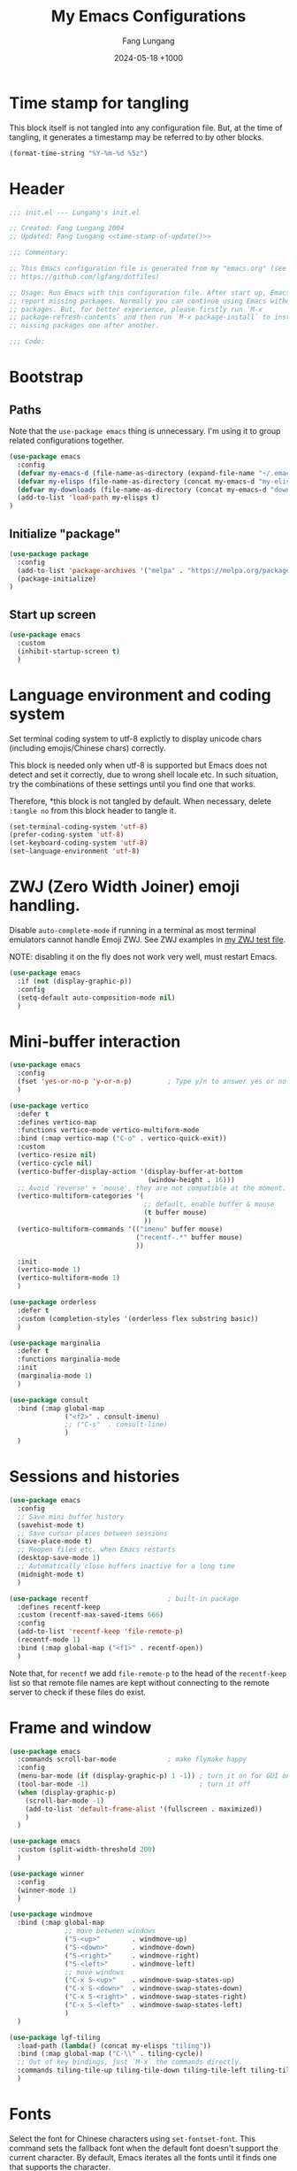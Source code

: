 # -*-mode:org; coding:utf-8; time-stamp-pattern:"8/#\\+DATE:[ \t]+%Y-%02m-%02d %5z$" -*-
# Created: Lungang Fang 2024-05-17

#+TITLE: My Emacs Configurations
#+AUTHOR: Fang Lungang
#+DATE: 2024-05-18 +1000
#+DESCRIPTION: My Emacs configurations
#+KEYWORDS: Emacs
#+PROPERTY: header-args:emacs-lisp :tangle ~/.emacs.d/init.el :mkdirp yes

* Time stamp for tangling

This block itself is not tangled into any configuration file. But, at the time
of tangling, it generates a timestamp may be referred to by other blocks.

#+name: time-stamp-of-update
#+begin_src emacs-lisp :tangle no
(format-time-string "%Y-%m-%d %5z")
#+end_src

* Header

#+begin_src emacs-lisp :noweb yes
  ;;; init.el --- Lungang's init.el

  ;; Created: Fang Lungang 2004
  ;; Updated: Fang Lungang <<time-stamp-of-update()>>

  ;;; Commentary:

  ;; This Emacs configuration file is generated from my "emacs.org" (see
  ;; https://github.com/lgfang/dotfiles)

  ;; Usage: Run Emacs with this configuration file. After start up, Emacs will
  ;; report missing packages. Normally you can continue using Emacs without these
  ;; packages. But, for better experience, please firstly run `M-x
  ;; package-refresh-contents` and then run `M-x package-install` to install
  ;; missing packages one after another.

  ;;; Code:
#+end_src

* Bootstrap

** Paths

Note that the =use-package emacs= thing is unnecessary. I'm using it to group
related configurations together.

#+begin_src emacs-lisp
  (use-package emacs
    :config
    (defvar my-emacs-d (file-name-as-directory (expand-file-name "~/.emacs.d")))
    (defvar my-elisps (file-name-as-directory (concat my-emacs-d "my-elisps")))
    (defvar my-downloads (file-name-as-directory (concat my-emacs-d "downloads")))
    (add-to-list 'load-path my-elisps t)
  )
#+end_src

** Initialize "package"

#+begin_src emacs-lisp
  (use-package package
    :config
    (add-to-list 'package-archives '("melpa" . "https://melpa.org/packages/") t)
    (package-initialize)
  )
#+end_src

** Start up screen
#+begin_src emacs-lisp
   (use-package emacs
     :custom
     (inhibit-startup-screen t)
     )
#+end_src

* Language environment and coding system

Set terminal coding system to utf-8 explictly to display unicode chars
(including emojis/Chinese chars) correctly.

This block is needed only when utf-8 is supported but Emacs does not detect and
set it correctly, due to wrong shell locale etc. In such situation, try the
combinations of these settings until you find one that works.

Therefore, *this block is not
tangled by default. When necessary, delete =:tangle no= from this block header
to tangle it.

#+begin_src emacs-lisp :tangle no
  (set-terminal-coding-system 'utf-8)
  (prefer-coding-system 'utf-8)
  (set-keyboard-coding-system 'utf-8)
  (set-language-environment 'utf-8)
#+end_src

* ZWJ (Zero Width Joiner) emoji handling.

Disable =auto-complete-mode= if running in a terminal as most terminal emulators
cannot handle Emoji ZWJ. See ZWJ examples in [[file:~/mynotes/emacs/emacs-unicode-test.org][my ZWJ test file]].

NOTE: disabling it on the fly does not work very well, must restart Emacs.

#+begin_src emacs-lisp
  (use-package emacs
    :if (not (display-graphic-p))
    :config
    (setq-default auto-composition-mode nil)
    )
#+end_src

* Mini-buffer interaction

#+begin_src emacs-lisp
    (use-package emacs
      :config
      (fset 'yes-or-no-p 'y-or-n-p)         ; Type y/n to answer yes or no prompts.
      )

    (use-package vertico
      :defer t
      :defines vertico-map
      :functions vertico-mode vertico-multiform-mode
      :bind (:map vertico-map ("C-o" . vertico-quick-exit))
      :custom
      (vertico-resize nil)
      (vertico-cycle nil)
      (vertico-buffer-display-action '(display-buffer-at-bottom
                                       (window-height . 16)))
      ;; Avoid `reverse' + `mouse', they are not compatible at the moment.
      (vertico-multiform-categories '(
                                      ;; default, enable buffer & mouse
                                      (t buffer mouse)
                                      ))
      (vertico-multiform-commands '(("imenu" buffer mouse)
                                    ("recentf-.*" buffer mouse)
                                    ))

      :init
      (vertico-mode 1)
      (vertico-multiform-mode 1)
      )

    (use-package orderless
      :defer t
      :custom (completion-styles '(orderless flex substring basic))
      )

    (use-package marginalia
      :defer t
      :functions marginalia-mode
      :init
      (marginalia-mode 1)
      )

    (use-package consult
      :bind (:map global-map
                  ("<f2>" . consult-imenu)
                  ;; ("C-s"  . consult-line)
                  )
      )
#+end_src

* Sessions and histories

#+begin_src emacs-lisp
  (use-package emacs
    :config
    ;; Save mini buffer history
    (savehist-mode t)
    ;; Save cursor places between sessions
    (save-place-mode t)
    ;; Reopen files etc. when Emacs restarts
    (desktop-save-mode 1)
    ;; Automatically close buffers inactive for a long time
    (midnight-mode t)
    )

  (use-package recentf                    ; built-in package
    :defines recentf-keep
    :custom (recentf-max-saved-items 666)
    :config
    (add-to-list 'recentf-keep 'file-remote-p)
    (recentf-mode 1)
    :bind (:map global-map ("<f1>" . recentf-open))
    )
#+end_src

Note that, for =recentf= we add =file-remote-p= to the head of the
=recentf-keep= list so that remote file names are kept without connecting to the
remote server to check if these files do exist.

* Frame and window

#+begin_src emacs-lisp
  (use-package emacs
    :commands scroll-bar-mode             ; make flymake happy
    :config
    (menu-bar-mode (if (display-graphic-p) 1 -1)) ; turn it on for GUI only
    (tool-bar-mode -1)                            ; turn it off
    (when (display-graphic-p)
      (scroll-bar-mode -1)
      (add-to-list 'default-frame-alist '(fullscreen . maximized))
      )
    )

  (use-package emacs
    :custom (split-width-threshold 200)
    )

  (use-package winner
    :config
    (winner-mode 1)
    )

  (use-package windmove
    :bind (:map global-map
                ;; move between windows
                ("S-<up>"        . windmove-up)
                ("S-<down>"      . windmove-down)
                ("S-<right>"     . windmove-right)
                ("S-<left>"      . windmove-left)
                ;; move windows
                ("C-x S-<up>"    . windmove-swap-states-up)
                ("C-x S-<down>"  . windmove-swap-states-down)
                ("C-x S-<right>" . windmove-swap-states-right)
                ("C-x S-<left>"  . windmove-swap-states-left)
                )
    )

  (use-package lgf-tiling
    :load-path (lambda() (concat my-elisps "tiling"))
    :bind (:map global-map ("C-\\" . tiling-cycle))
    ;; Out of key bindings, just `M-x` the commands directly.
    :commands tiling-tile-up tiling-tile-down tiling-tile-left tiling-tile-right
    )
#+end_src

* Fonts

Select the font for Chinese characters using =set-fontset-font=. This command
sets the fallback font when the default font doesn't support the current
character. By default, Emacs iterates all the fonts until it finds one that
supports the character.

Scale Chinese fonts so that the width of 1 Chinese char equals that of two
English chars. This list is manually maintained as the scale factors for
different fonts are determined through trial and error. Note:
- To check the font of the current character, run ~C-u C-x =~.
- To get more accurate data, compare longer lines of English/Chinese.

#+begin_src emacs-lisp
  (use-package emacs
    :if (display-graphic-p)
    :config
    (set-face-attribute 'default nil :font "monaco-18:weight=normal")

    (let ((zh-font "SimSong"))
      (if ;; Check the availability first to avoid error
          (member zh-font (font-family-list))
          ;; "fall back" to the designated zh font for `han' characters. Guard the
          ;; following expression with `fboundp' to avoid the warning: "function
          ;; ... is not known to be defined" .
          (and (fboundp 'set-fontset-font) (set-fontset-font t 'han zh-font))))

    (setq face-font-rescale-alist '(("SimSong" . 1.25)
                                    ("PingFang SC" . 1.25)
                                    ))
    )
#+end_src

* Color theme

#+begin_src emacs-lisp
  (use-package solarized-theme
    :config
    (load-theme 'solarized-gruvbox-dark t))
#+end_src

* Read & write files

** Auto revert-buffer

Auto-revert a buffer when corresponding file is modified by another process.
#+begin_src emacs-lisp
  (use-package emacs
    :config
    (global-auto-revert-mode t)
    )
#+end_src

** Dealing with huge files
#+begin_src emacs-lisp
  (use-package emacs
    :config
    (defun lgf-huge-file-hook ()
      "Open huge files with minimum features.

  Huge files (normally log files) can make Emacs sluggish or even
  freeze. This hook tells Emacs to open such files with the
  `fundamental-mode' and turn off any extra features which cannot
  handle large files. In addition, it makes the buffer read only to
  avoid accidental modifications."
      (when (> (buffer-size) (* 1024 1024 16)) ; 16 MB
        (setq buffer-read-only t)
        (buffer-disable-undo)
        (fundamental-mode)
        (which-function-mode -1)
        (if (fboundp 'highlight-parentheses-mode) (highlight-parentheses-mode -1))
        ))
    (add-hook 'find-file-hook 'lgf-huge-file-hook)
    )

#+end_src

** Update timestamps before save

#+begin_src emacs-lisp
  (use-package emacs
    :hook ((before-save . time-stamp))
  )
#+end_src

Be aware that customizing =time-stamp-pattern= globally (for example, in
=init.el=) may conflict with others configuration. I.e. if you update files from
others who use a different timestamp format, then the timestamps will not be
updated. It is recommended to set timestamp format as a file local variable. Below is an example:
#+begin_src org :tangle no
  # -*-mode:org; coding:utf-8; time-stamp-pattern:"8/#\\+DATE:[ \t]+%Y-%02m-%02d %5z$" -*-
#+end_src

* Auto typing

** Yasnippet

#+begin_src emacs-lisp
  (use-package yasnippet
    ;; Put personal/customized snippets into the first dir of `yas-snippet-dirs',
    ;; which is `~/.emacs.d/snippets' by default. NOTE: it is `yas-snippet-dirs'
    ;; NOT `yasnippet-snippets-dir'. The later is where the package
    ;; `yasnippet-snippets' stores its snippets).
    ; TODO: cleanup duplicated/similar snippets in different directories.
    :functions yas-global-mode
    :init (yas-global-mode 1)
    )

  (use-package yasnippet-snippets
    :after yasnippet-snippets)
#+end_src

* Spelling check: flyspell

#+begin_src emacs-lisp
  (use-package flyspell
    :hook ((prog-mode . flyspell-prog-mode)
           (yaml-mode . flyspell-prog-mode)
           (yaml-ts-mode . flyspell-prog-mode)
           (markdown-mode . flyspell-mode)
           (git-commit-setup . flyspell-mode)
           (org-mode . flyspell-prog-mode)
           )
    )
#+end_src

* Visual aids

** Display column number in the mode line

#+begin_src emacs-lisp
(use-package emacs
  :config
  (column-number-mode t)
  )
#+end_src

** Display line numbers

No configuration is needed. Add this block just to remind myself the command name.

#+begin_src emacs-lisp
  (use-package display-line-numbers       ; built-in package
    :defer t
    :commands display-line-numbers-mode global-display-line-numbers-mode
    ;; :custom
    ;; (display-line-numbers-widen t)
    ;; (display-line-numbers-major-tick 50)
    ;; (display-line-numbers-minor-tick 10)
    )
#+end_src

** Highlight whitespace

#+begin_src emacs-lisp
  (use-package emacs
    :custom
    (whitespace-line-column nil)          ; nil => use the value of `fill-column'
    (whitespace-style '(face
                        trailing
                        tabs
                        indentation
                        space-before-tab
                        space-after-tab
                        tab-mark
                        empty
                        ;; lines-tail - too harsh on eyes: highlights all the
                        ;; characters beyond the threshold can be harsh on eyes
                        ;; when the code has a lot of long lines.

                        ;; line-char - cannot highlight space: highlights the
                        ;; characters on the fill column only. If it happens to a
                        ;; be space, then no highlight.
                        ))

    :config
    ;; Do NOT turn `whitespace-mode' on globally. Because: a) in many situations,
    ;; like when using ediff or reading existing code, whitespace is expected but
    ;; may considered problem by `whitespace-mode'. b) Anyways whitespace issues
    ;; are fixed automatically because we add `whitespace-cleanup' (in a different
    ;; configuration section) to the before save hook.
    (global-whitespace-mode -1)
    )
#+end_src

** Show fill column indicator

#+begin_src emacs-lisp
  (use-package fill-column-indicator
    :defer t
    :commands fci-mode
    :hook ((emacs-lisp-mode . fci-mode))
    ;; to make a global minor mode, use the following
    ;; (define-globalized-minor-mode global-fci-mode
    ;;      fci-mode (lambda() (fci-mode 1)))
    )
#+end_src

** Highlight indentation levels

#+begin_src emacs-lisp

  (use-package highlight-indentation
    :custom
    ;; Disable highlight-indentation-blank-lines, as it prevents `C-a' from going
    ;; to the beginning of blank lines and causes some other issues.
    (highlight-indentation-blank-lines nil)
    ;; ;; manually set the face if desired ("gray20" suits dark themes)
    ;; (set-face-background 'highlight-indentation-face "gray20")

    :hook (((python-mode python-ts-mode) . highlight-indentation-mode)
           ((yaml-mode yaml-ts-mode) . highlight-indentation-current-column-mode)
           )
    )
#+end_src

** Highlight matching parenthesis

#+begin_src emacs-lisp
  (use-package highlight-parentheses
    :commands global-highlight-parentheses-mode
    :config (global-highlight-parentheses-mode t)
    ;; :custom (hl-paren-colors    ; `M-x list-colors-display' to see named colors
    ;;          '("brown" "orange" "yellow" "forest green" "cyan" "blue" "violet"))
    )
#+end_src

** Minimap

#+begin_src emacs-lisp
  (use-package minimap
    :defer t                         ; Just an eye candy which I almost never use.
    :custom (minimap-window-location 'right)
  )
#+end_src

* IDE

** Treemacs

#+begin_src emacs-lisp
  (use-package treemacs
    :defer t                    ; Only load it when I need it, as I rarely use it.
    )
#+end_src

** Completion: company

#+begin_src emacs-lisp
  (use-package company
    :functions global-company-mode
    :init (global-company-mode)
    )
#+end_src

** Syntax check: flymake

#+begin_src emacs-lisp
  (use-package flymake
    ;; To list all the diagnostics, use `flymake-show-buffer-diagnostics' and
    ;; `flymake-show-project-diagnostics'. For checkers being used, see the buffer
    ;; local var `flymake-diagnostic-functions'.

    :bind (:map flymake-mode-map
                ("C-c p" . flymake-goto-prev-error)
                ("C-c n" . flymake-goto-next-error))

    :hook (prog-mode yaml-ts-mode)
  )
#+end_src

** Syntax parser: tree-sitter

#+begin_src emacs-lisp
  (use-package treesit
    ;; Run `treesit-install-language-grammar' to install the grammar
    ;; for each designated language.
    :when
    (and (fboundp 'treesit-available-p) (treesit-available-p))

    :custom
    (major-mode-remap-alist
     '(
       (bash-mode . bash-ts-mode)
       (c++-mode . c++-ts-mode)
       (c-mode . c-ts-mode)
       (cmake-mode . cmake-ts-mode)
       (conf-toml-mode . toml-ts-mode)
       (js-json-mode . json-ts-mode)
       (go-mode . go-ts-mode)
       (python-mode . python-ts-mode)
       (yaml-mode . yaml-ts-mode)
       ))
    )
#+end_src

** Code folding:  treesitter context

 My main request is folding code. The focus mode and context mode are bonus,
 which only work in GUI Emacs. At the moment the functionality of folding
 appears to be not supper good.

 TODO: check the last progress of `treesit-fold', which was said to be a good
 one.

#+begin_src emacs-lisp
  (use-package treesitter-context         ; works for GUI emacs only
    :after treesit
    :load-path (lambda() (concat my-downloads "treesitter-context.el"))
    )

  (use-package treesitter-context-focus   ; works for GUI emacs only
    :after treesit
    :load-path (lambda() (concat my-downloads "treesitter-context.el"))
    )

  (use-package treesitter-context-fold   ; functionality appears to be limited atm
    :after treesit
    :load-path (lambda() (concat my-downloads "treesitter-context.el"))
    )
#+end_src

** Formatter

Notes on =prettier=:
- install the package *globally* (=-g=): =npm install -g prettier=.
- One principle of prettier is to eliminate debates over formatting. Therefore,
  it's generally recommended to stick with the default settings. But, to stop
  =yamllint= from complaining "too many spaces inside braces", add
  =bracketSpacing: false= to your =.prettierrc=.

#+begin_src emacs-lisp
(use-package emacs                      ; clean up tab, indent and whitespace
  :custom
  (tab-width 4)
  (tab-stop-list nil)                   ; stops every ‘tab-width’ columns
  (indent-tabs-mode nil)                ; space instead of <tab> for indentation
  :hook
  ((before-save . whitespace-cleanup))
  )

(use-package reformatter
  ;; depended on by ruff-format etc.
  )

(use-package prettier
  ;; Format json, yaml, markdown etc.;
  :hook (yaml-mode yaml-ts-mode)
  )
#+end_src

** LSP: eglot

Works very well out of box without any configuration.
#+begin_src emacs-lisp
  (use-package eglot)
#+end_src

*** Note for MacOS

If you run Eglot + Pyright on MacOS, you may want to increase the "open files"
limit (=ulimit -n=), say to 65536.

The default value is 256, which Pyright easily hits when the python project is
non-trivial. In such situations, you can see the error message by setting
=debug-on-error= to =t= and then try enable Eglot again.

** DAP: dape

#+begin_src emacs-lisp
  (use-package dape
    ;; For Python, `pip3 install debugpy'. Run adapter `debugpy' to test a
    ;; program, adapter `debugpy-module' for testing a module.
    :after eglot
    :custom (dape-buffer-window-arrangement 'right)
    :config
    ;; Save files before sessions, useful for interpreted languages, such as
    ;; python; Cannot use `:hook' since this hook name doesn't end with "-hook"
    (add-hook 'dape-on-start-hooks 'save-some-buffers)
    )
#+end_src

** Generative AI (GAI): copilot

For first time use, remember to run =M-x copilot-install-server= and =M-x
copilot-login=.

#+begin_src emacs-lisp
  (use-package copilot
    :load-path (lambda() (concat my-downloads "copilot.el"))
    :bind (:map copilot-completion-map
                ("TAB"       . copilot-next-completion)
                ("<backtab>" . copilot-previous-completion)
                ("M-f"       . copilot-accept-completion-by-word)
                ("C-e"       . copilot-accept-completion)
                )
    :custom (copilot-log-max 50000)

    ;; try copilot completion with python.
    :hook (python-ts-mode python)
    )
#+end_src

** Imenu

#+begin_src emacs-lisp
  (use-package imenu
    :custom (imenu-auto-rescan t)
    )

  (use-package imenu-list)
#+end_src

* ANSI color code

#+begin_src emacs-lisp
  (use-package ansi-color
    :hook (;; render color codes in the compilation buffer.
           (compilation-filter . ansi-color-compilation-filter))
    )

  (use-package lgf-ansi-color-mode
    :after ansi-color
    )
#+end_src

* JSON, JSON Lines

#+begin_src emacs-lisp
  (use-package json-ts-mode
    :mode "\\.jsonl?\\'" "mongod.*\\.log"
    )

  (use-package structured-log-mode
    ;; my own package for viewing json format log files.
    :load-path (lambda() (concat my-elisps "structured-log-mode"))
    :commands structured-log-mode
    )
#+end_src

* Markdown

#+begin_src emacs-lisp
  (use-package markdown-mode
    :custom (markdown-command "pandoc")
    )
#+end_src

* Python

#+begin_src emacs-lisp
  (use-package python
    :custom
    ;; triple quotes on their own lines
    (python-fill-docstring-style 'django)
    ;; for empty python files, as existing files use existing indent offset.
    (python-indent-offset 4)
    )

  (use-package flymake-ruff
    :after flymake
    :hook ((python-mode python-ts-mode) . flymake-ruff-load)
    )

  (use-package ruff-format
    :after reformatter
    :hook ((python-mode python-ts-mode) . ruff-format-on-save-mode)
    )
#+end_src

* YAML

#+begin_src emacs-lisp
  (use-package flymake-yamllint
    :after flymake
    :hook ((yaml-ts-mode . flymake-yamllint-setup))
    )
#+end_src

* Automatically tangle configurations

To ensure that the corresponding configuration files are updated every time I
modify this configuration file, add a =after-save-hook= to org-mode: when the
buffer file is my configuration file, tangle it. Otherwise, do nothing.

#+begin_src emacs-lisp
  (use-package emacs
    :commands org-babel-tangle
    :config
    (defvar my-config-org-files (mapcar #'expand-file-name
                                        '("~/.dotfiles/emacs.org"
                                          "~/.dotfiles/git.org"
                                          "~/.dotfiles/shell.org"
                                          "~/.dotfiles/window-mangger.org"
                                          )))
    (defun lgf-tangle-configs ()
      (add-hook 'after-save-hook
                (lambda()
                  (when (member (buffer-file-name) my-config-org-files)
                    (let ((org-confirm-babel-evaluate nil))
                      (org-babel-tangle))))))

    :hook ((org-mode . lgf-tangle-configs))
    )
#+end_src

*Note*:
- Remember to adjust =my-config-org-file= to point to your configuration file.

* To migrate

#+begin_src emacs-lisp
;;; paths
(defvar my-emacs-base
  (file-name-as-directory (expand-file-name "~/.emacs.d")))
(defvar my-extension-path
  (file-name-as-directory (expand-file-name "~/.emacs.d/emacs-extensions")))
(defvar my-personal-path
  (file-name-as-directory (expand-file-name "~/mynotes/personal")))
(defvar my-backward-path
  (file-name-as-directory (concat my-extension-path "backward-compatibility")))

;; load path
(add-to-list 'load-path my-extension-path)
(add-to-list 'load-path my-backward-path t)

;;; Personal Info

;; Confidential info saved in this file.
(unless (load (concat my-personal-path "my-confidential") t nil nil)
  ;; If this file doesn't exist, set dumb values to allow emacs to start.
  (setq user-full-name "Full Name" user-mail-address "you@email.com"))

(setq
      ;; url-proxy-services '(("http" . "localhost:8888"))

      ;; world time 'M-x display-time-world', /usr/share/zoneinfo
      display-time-world-time-format "%Z\t%z\t%a %d %b %R"
      display-time-world-list '(("Australia/Sydney" "Sydney")
                                ("UTC" "UTC")
                                ("America/New_York" "New York")
                                ("America/Chicago" "Chicago")
                                ("America/Los_Angeles" "Palo Alto")
                                ("Asia/Shanghai" "Beijing")
                                ("Asia/Kolkata" "Delhi")
                                ("Asia/Tel_Aviv" "Tel Aviv")
                                ("Europe/London" "Dublin"))
      )

;;; global key bindings

(when (eq system-type 'darwin)          ; OSX
  ;; ;; Not all Emacs builds support this modifier remap. At the moment, it works
  ;; ;; for my GUI Emacs. For terminal emacs, please remap modifiers in
  ;; ;; corresponding terminal emulator instead.
  ;; (setq mac-option-modifier 'control mac-command-modifier 'meta)

  (unless (display-graphic-p)
    ;; In OSX terminal, trackpad gestures for up/down mapped to mouse-4/5
    (define-key global-map [mouse-4] '(lambda () (interactive) (scroll-down 1)))
    (define-key global-map [mouse-5] '(lambda () (interactive) (scroll-up 1)))))

;; F1-F12
;; f3/f4: built-in key bindings to define keyboard macros

(define-key global-map [f8]  (lambda() "bury in case only one window"
                               (interactive) (bury-buffer) (delete-window)))
;; f9 to clock in last, `C-u f9' to select from recent tasks.
(define-key global-map [f9] 'org-clock-in-last)
;; shift-f9 to clock out
(define-key global-map (kbd "S-<f9>") 'org-clock-out)
(define-key global-map [f10] 'org-capture)
;; f11 : reserved for twm/tmux etc.
;; f12 : reserved for twm/tmux etc.

;; C-, M-, C-M- ... :(
(define-key global-map (kbd "C-x C-b") 'ibuffer)
(define-key global-map (kbd "C-x c l") 'org-store-link)
(define-key global-map (kbd "C-x c a") 'org-agenda)
(define-key global-map (kbd "C-x c o") 'org-open-at-point-global)
(define-key global-map (kbd "M-/") 'hippie-expand)
;; (define-key global-map (kbd "M-g c") 'move-to-column)
;; (define-key global-map (kbd "M-g ]") 'lgfang-goto-page)
(define-key global-map (kbd "C-h d") 'sdcv-search-pointer)
(define-key global-map (kbd "C-h D") 'sdcv-search-pointer+)

;;; ascii mode
(autoload 'ascii-display "ascii" "Toggle ASCII code display." t)

;;; asm mode
(setq-default asm-comment-char 35)      ; 35 -> ascii code for '#'

;;; auto-complete - use company mode instead

;;; auto mode list
(setq auto-mode-alist (append
                       '(("\\.[xX]\\'" . c-mode)
                         ("\\.mak\\'" . makefile-mode)
                         ("\\.make\\'" . makefile-mode)
                         ("\\.gdb\\'" . gdb-script-mode)
                         ("\\.v\\'" . verilog-mode)
                         ("\\.ldif\\'" . ldap-mode))
                       auto-mode-alist))

;;; backup files
(setq make-backup-files t
      version-control 'never
      backup-by-copying-when-linked t)

;;; bbdb & bbdb-vcard-export - removed, use google/apple contacts etc.


(when (require 'browse-kill-ring nil t)
  (browse-kill-ring-default-keybindings))

(unless (eq system-type 'darwin)          ; OSX
  (setq browse-url-browser-function 'browse-url-firefox))

(require 'buffer-move nil t)

;;; c mode configuration
(defconst lgfang-c-style
  '((c-tab-always-indent        . t)
    (c-basic-offset . 4)
    (c-ignore-auto-fill . nil)
    (c-comment-only-line-offset . (0 . 0))
    (c-hanging-braces-alist     . ((substatement-open after before)
                                   (brace-list-open)))
    (c-hanging-colons-alist     . ((member-init-intro before)
                                   (inher-intro)
                                   (case-label after)
                                   (label after)
                                   (access-label after)))
    (c-cleanup-list             . (scope-operator
                                   empty-defun-braces
                                   defun-close-semi))
    (c-offsets-alist . ((knr-argdecl-intro . 5)
                        (arglist-intro . +)
                        (arglist-close . c-lineup-close-paren)
                        (inclass . +)
                        (member-init-intro . +)
                        (statement-block-intro . +)
                        (defun-block-intro . +)
                        (substatement-open . 0)
                        (label . 0)
                        (statement-case-open . +)
                        (statement-case-intro . +)
                        (case-label . 0)
                        (statement-cont . c-lineup-math)
                        (inline-open . 0)
                        (brace-list-open . +)
                        (topmost-intro-cont . 0)
                        (c . 1) ; "c" for continue of comment, not "c
                                ; programming language"
                        ))
    (c-special-indent-hook . c-gnu-impose-minimum)
    (c-block-comment-prefix . "lgf: ")
    (c-comment-prefix-regexp . ((awk-mode . "#+(lgf: )?")
                                (other ."lgf: \\|//+\\|\\**")))
    ;; go to this file and test if c block comments works
    ;; [[file:./patches/comments-test.c]]
    (c-echo-syntactic-information-p . t))
  "lgfang's C Programming Style")
(c-add-style "lgfang" lgfang-c-style nil)

(add-hook 'c-mode-common-hook
          (lambda ()
            (c-set-style "lgfang")
            (c-toggle-hungry-state 1)
            (hs-minor-mode 1)
            ;; (eldoc-mode 1)
            ))
;; Can't hook imenu-add-menubar-index to c-mode-common-hook since awk mode don't
;; support it
;; (dolist (hook '(c-mode-hook c++-mode-hook java-mode-hook))
;;   (add-hook hook 'imenu-add-menubar-index))

;;; Calendar Chinese & Aussie NSW Holidays
(when (require 'cal-china-x nil t)
  (defun holiday-new-year-bank-holiday ()
    "This & next copied from https://emacs.stackexchange.com/a/45352/9670"
    (let ((m displayed-month) (y displayed-year))
      (calendar-increment-month m y 1)
      (when (<= m 3)
        (let ((d (calendar-day-of-week (list 1 1 y))))
          (cond ((= d 6)
                 (list (list (list 1 3 y)
                             "NSW: New Year's Day (day in lieu)")))
                ((= d 0)
                 (list (list (list 1 2 y)
                             "NSW: New Year's Day (day in lieu)"))))))))
  (defun holiday-christmas-bank-holidays ()
    (let ((m displayed-month) (y displayed-year))
      (calendar-increment-month m y -1)
      (when (>= m 10)
        (let ((d (calendar-day-of-week (list 12 25 y))))
          (cond ((= d 5)
                 (list (list (list 12 28 y)
                             "NSW: Boxing Day (day in lieu)")))
                ((= d 6)
                 (list (list (list 12 27 y)
                             "NSW: Boxing Day (day in lieu)")
                       (list (list 12 28 y)
                             "NSW: Christmas Day (day in lieu)")))
                ((= d 0)
                 (list (list (list 12 27 y)
                             "NSW: Christmas Day (day in lieu)"))))))))
  (setq mark-holidays-in-calendar t
        holiday-nsw-holidays '((holiday-fixed 1 1 "NSW: New Year's Day")
                               (holiday-new-year-bank-holiday)
                               (holiday-fixed 1 26 "NSW: Austrlia Day")
                               (holiday-easter-etc -2 "NSW: Good Friday")
                               (holiday-easter-etc -1 "NSW: Easter Saturday")
                               (holiday-easter-etc 0 "NSW: Easter Sunday")
                               (holiday-easter-etc 1 "NSW: Easter Monday")
                               (holiday-fixed 4 25 "NSW: Anzac Day")
                               (holiday-float 6 1 2 "NSW: Queen's Birthday")
                               (holiday-float 10 1 1 "NSW: Labour Day")
                               (holiday-fixed 12 25 "NSW: Christmas Day")
                               (holiday-fixed 12 26 "NSW: Boxing Day")
                               (holiday-christmas-bank-holidays))
        holiday-other-holidays '((holiday-lunar 1 15 "元宵节")
                                 (holiday-fixed 10 31 "Halloween"))
        calendar-holidays (append
                           cal-china-x-chinese-holidays
                           holiday-nsw-holidays
                           holiday-other-holidays
                           )))

;;; ccrypt: auto encrypt/decrypt files using ccrypt
(require 'ps-ccrypt nil t)

;;; Clipboard
;; from/to tmux buffer
(defun lgfang-send-to-tmux ()
  "Send content of active region or HEAD of the kill-ring to
tmux's buffer"
  (interactive)
  (let ((file (make-temp-file "/tmp/emacs-to-tmux.clip")))
    (if (region-active-p) (kill-ring-save (region-beginning) (region-end)))
    (with-temp-file file (insert-for-yank (current-kill 0)))
    (call-process "tmux" nil nil nil "load-buffer" file)
    (delete-file file)))

(defun lgfang-get-from-tmux ()
  "Get current tmux buffer."
  (interactive)
  (call-process "tmux" nil t nil "show-buffer"))

;; aliases to type less characters
(fset 'to-tmux 'lgfang-send-to-tmux)
(fset 'from-tmux 'lgfang-get-from-tmux)

;; From/to system clipboard. To use it in tmux, upgrade to tmux 2.6+.
(when (eq system-type 'darwin)
  (defun copy-from-osx ()
    (let ((tramp-mode nil) (default-directory "~"))
      (shell-command-to-string "pbpaste")))

  (defun paste-to-osx (text &optional push)
    (let ((process-connection-type nil))
      (let ((proc (start-process "pbcopy" "*Messages*" "pbcopy")))
        (process-send-string proc text)
        (process-send-eof proc))))

  (setq interprogram-cut-function 'paste-to-osx)
  (setq interprogram-paste-function 'copy-from-osx))

;;; color theme
(if (require 'solarized-theme nil t)
    (load-theme 'solarized-gruvbox-dark t)
  ;; else, fallback to this builtin theme
  (load-theme 'wombat))



(setq comment-style 'extra-line)

;;; company - auto completion


;;; compilation
(eval-after-load "compile"
  '(progn
     (setq compile-command "clang++ --std=c++11 "
           ;; compile-command "python -m unittest "
           compilation-scroll-output t)
     (define-key compilation-mode-map "n" 'next-error-no-select)
     (define-key compilation-mode-map "p" 'previous-error-no-select)
     (define-key compilation-mode-map " "
       (lambda () (interactive)
         (save-selected-window (compile-goto-error))))
     (define-key compilation-mode-map [return] 'compile-goto-error)
     (define-key compilation-mode-map "o"
       (lambda () (interactive)
         (compile-goto-error) (delete-other-windows)))
     (define-key compilation-mode-map "q" 'quit-window)))

;;; Copy/cut current line
;;; from http://blog.waterlin.org
(defadvice kill-ring-save (before slickcopy activate compile)
  "If region not active, copy current line."
    (interactive
     (if mark-active (list (region-beginning) (region-end))
       (list (line-beginning-position)
             (line-beginning-position 2)))))

(defadvice kill-region (before slickcut activate compile)
  "If region not active, kill current line."
    (interactive
     (if mark-active (list (region-beginning) (region-end))
       (list (line-beginning-position)
             (line-beginning-position 2)))))

;;; Current path+filename
(defun current-file-path ()
  "Copy current path/to/file_name to the kill ring."
  (interactive)
  (let ((string (buffer-file-name)))
    (message (concat "current file: " string))
    (kill-new string)))

;;; delete selection typed text replaces the selection (marked region)
;; (delete-selection-mode 0)

;;; default major mode
;; (setq default-major-mode 'text-mode)


;;; dired etc.
(setq dired-recursive-copies 'top dired-recursive-deletes 'top)
(require 'dired-x)
(setq-default dired-omit-files-p t)
(setq dired-omit-files (concat dired-omit-files "\\|^\\..+$"))
;; guess of '!' action
(add-to-list 'dired-guess-shell-alist-user
             (list "\\.\\(avi\\|mkv\\|mpg\\|rmvb\\|rm\\)\\'" "mplayer"))
(add-to-list 'dired-guess-shell-alist-user (list "\\.\\(rar\\)\\'" "7z x"))
(when (require 'dired-details nil t) (dired-details-install))

;;; ediff
(setq
 ;; ediff-diff-options "-w"
 ;; do not pop a frame for ediff
 ediff-window-setup-function 'ediff-setup-windows-plain
 ;; my screen is large enough
 ediff-split-window-function 'split-window-sensibly)

;;; elisp
(add-hook 'emacs-lisp-mode-hook
          (lambda()  (hs-minor-mode 1)))


;;; emms configure in another file
(load "lgfang.emms" t nil nil)

;;; ERC - use RCIRC instead for cleaner code base

;;; eshell: restore arrows(up/down) to their orginal functions
(add-hook 'eshell-mode-hook
          (lambda ()
            (define-key eshell-mode-map [up] 'previous-line)
            (define-key eshell-mode-map [down] 'next-line)))
;; multi-eshell
(when (require 'multi-eshell nil t)
  (setq multi-eshell-name "*eshell*")
  (setq multi-eshell-shell-function (quote (eshell))))
;; commands for eshell
(defun eshell/ep ()
  "In eshell, `ep' to go to the path of the previous buffer"
  (cd (with-current-buffer (other-buffer) default-directory)))
(defun eshell/vi (&rest args)
  ;; from http://www.emacswiki.org/emacs/EshellFunctions
  "Invoke `find-file' on the file.
    \"vi +42 foo\" also goes to line 42 in the buffer."
  (while args
    (if (string-match "\\`\\+\\([0-9]+\\)\\'" (car args))
        (let* ((line (string-to-number (match-string 1 (pop args))))
               (file (pop args)))
          (find-file file)
          (goto-line line))
      (find-file (pop args)))))

;;; face, add our own keywords. ctypes.el is too heavy-weight
(add-hook 'find-file-hooks
          (lambda ()
            (font-lock-add-keywords
             nil '(("\\<\\(lgfang\\|TODO\\|FIXME\\|NOTE\\|IMPORTANT\\):"
                    . (0 font-lock-warning-face t))))))
(font-lock-add-keywords 'c-mode         ; for c mode only
                        '(("\\<\\(TRUE\\|FALSE\\)\\>"
                           . font-lock-constant-face)))

(when (require 'ffap nil t)
;; (ffap-bindings) ; Don't bind to `C-x C-f' etc., explicitly `M-x ffap' etc.
;; (setq ffap-c-path (append ffap-c-path sourcepair-header-path))

  ;; My extensions to ffap jira/sfsc tickets. Remember to define my-employer in
  ;; my-confidential.el
  (defun ffap-jira (name) ; ffap HELP-12345 etc. opens corresponding jira ticket
    (let ((company (if (boundp 'my-employer) my-employer "example")))
      (format "https://jira.%s.org/browse/%s" company name)))
  (add-to-list 'ffap-alist '("\\`\\(HELP\\|EVG\\|BF\\|TIG\\)-[0-9]+\\'" . ffap-jira))
  ;;                            ^^^ Or simply "\\`\\([A-Z]+\\)-[0-9]+" ?

  (defun ffap-sfsc (name)  ; ffap 123456 opens corresponding SFSC ticket
    (let ((company (if (boundp 'my-employer) my-employer "example")))
      (format "https://support.%s.com/case/%s%s"
              company (make-string (- 8 (length name)) ?0)  name)))
  (add-to-list 'ffap-alist '("\\`[0-9]\\{6,8\\}\\'" . ffap-sfsc))
)

;;; fill column
(setq-default fill-column 80 comment-fill-column nil)


;; gdb
;; (setq gdb-many-windows t)

;;; git-gutter
;; Choose this over diff-hl because the later does not work in 'emacs -nw'.
(when (require 'git-gutter)

  ;; To diff with a revision other than the latest one, in the repo root
  ;; directory, add to the emacs directory local variable file (.dir-locals.el)
  ;; add content similar to the following:
  ;;
  ;; ((prog-mode . ((git-gutter:start-revision . "my_branch"))))

  (global-git-gutter-mode t)

  ;; Jump to next/previous hunk
  (global-set-key (kbd "C-x v [") 'git-gutter:previous-hunk)
  (global-set-key (kbd "C-x v ]") 'git-gutter:next-hunk)

  (global-set-key (kbd "C-x v =") 'git-gutter:popup-hunk)

  ;; Stage current hunk
  (global-set-key (kbd "C-x v s") 'git-gutter:stage-hunk)
  ;; Revert current hunk
  (global-set-key (kbd "C-x v r") 'git-gutter:revert-hunk)

  (set-face-background 'git-gutter:modified "DarkOrange")
  (set-face-background 'git-gutter:added "green")
  (set-face-background 'git-gutter:deleted "red")
  (setq git-gutter:modified-sign " "
        git-gutter:added-sign " "
        git-gutter:deleted-sign " ")
  )

;;; git-link
(setq git-link-open-in-browser t)

;;; golang
(add-hook 'go-mode-hook
          (lambda() (add-hook 'before-save-hook 'gofmt-before-save)))

;;; hide-ifdef-mode settings
(require 'hideif)

(defun hif-overlay-at (position)
  "An imitation of the one in hide-show, used by
lgfang-hif-toggle-block"
  (let ((overlays (overlays-at position)) ov found)
    (while (and (not found) (setq ov (car overlays)))
      (setq found (eq (overlay-get ov 'invisible) 'hide-ifdef)
            overlays (cdr overlays)))
    found))

(defun lgfang-hif-toggle-block ()
  "toggle hide/show-ifdef-block"
  (interactive)
  (require 'hideif)
  (let* ((top-bottom (hif-find-ifdef-block)) (top (car top-bottom)))
    (goto-char top)
    (hif-end-of-line)
    (if (hif-overlay-at (point)) (show-ifdef-block)
      (hide-ifdef-block))))

;;; Fold ifdef blocks by default. This is safer than showing them by default
;;; since when you see a code snippet folded, you know it is folded. In
;;; contrast, if they are not folded, you may learn in a hard way that you are
;;; in an undefined block.
(setq hide-ifdef-initially t
      hide-ifdef-define-alist
      ;; Add/remove "define" alist per your own need
      '((default)  ; An empty alist, makes every ifdef block folded, but not
                   ; ifndef blocks. See below for an example of how to define a
                   ; list per your project/environment.
        (mongodb-mac __APPLE__
                     (__LIBCPP_STD_VER . 14)
                     )
        ))
(defvar my-define-alist "mongodb-mac")

(defun lgfang-hide-ifdef-use-define-alist (name)
  "A wrapper for `hide-ifdef-use-define-alist' to use NAME define alist."
  (interactive
   (list (let* ((prompt "Use MACRO define list: ")
                (symbol-names
                 (mapcar (lambda (a) (symbol-name (car a)))
                         hide-ifdef-define-alist)))
           (completing-read prompt symbol-names))))
  (setq my-define-alist name) ; also apply this to buffers not opened yet
  (hide-ifdefs)                         ; for current buffer
  (hide-ifdef-use-define-alist name))

(dolist (hook '(c-mode-hook c++-mode-hook))
  (add-hook hook (lambda () (hide-ifdef-mode 1)
                   (hide-ifdef-use-define-alist my-define-alist))))

(eval-after-load "cc-mode"
  '(define-key c-mode-base-map (kbd "M-'") 'lgfang-hif-toggle-block))

;;; hide-show
(setq hs-allow-nesting t hs-isearch-open t)
(defun lgfang-toggle-level ()
  "hide/show the next level"
  (interactive) (hs-show-block) (hs-hide-level 1))

;;; hippie expand
(setq hippie-expand-try-functions-list
      '(try-expand-dabbrev
        try-expand-dabbrev-visible
        try-expand-dabbrev-all-buffers
        try-expand-dabbrev-from-kill
        try-complete-file-name-partially
        try-complete-file-name
        try-expand-all-abbrevs
        try-expand-list
        try-expand-line
        try-complete-lisp-symbol-partially
        try-complete-lisp-symbol))

(require 'htmlize nil t)

;;; ispell - aspell instead
(setq ispell-program-name "aspell"
      ;; regardless locale settings, always use english refer to
      ;; ispell-dictionary-alist for details
      ispell-dictionary "english")

;;; Javascript
(add-hook 'js-mode-hook
          (lambda()
            (define-key js-mode-map (kbd "M-'") 'lgfang-toggle-level)
            (define-key js-mode-map [mouse-3] 'lgfang-toggle-level)
            (hs-minor-mode 1)))

;;; ldap mode for ldif files
(autoload 'ldap-mode "ldap-mode" "Edit ldif files" t)

;;; line number
;; (setq-default
;;  ;; Note that corresponding faces maybe undefined and hence the major/minor
;;  ;; ticks are not shown.

;;; long lines
(setq
 longlines-wrap-follows-window-size t
 ;; for visual-line-mode, indicates lines are wrapped
 visual-line-fringe-indicators '(left-curly-arrow right-curly-arrow))

;;; mermaid mode: package-installed, just remember to install mermaid cli:
;; 'npm install -g @mermaid-js/mermaid-cli'

(setq messages-buffer-max-lines 500)    ; default value too small

;;; mode line
(defvar mode-line-format-original nil
  "Stores the mode line format before shorten-mode-line is ever run.")
(defun shorten-mode-line ()
  "Hide unnecessary information to make room for more important information."
  (interactive)
  (unless mode-line-format-original
    (setq mode-line-format-original (copy-tree mode-line-format)))
  (setq-default mode-line-format (delq 'mode-line-modes mode-line-format)))
(defun restore-mode-line ()
  "Show the original/default full mode line."
  (interactive)
  (when mode-line-format-original
    (setq-default mode-line-format (copy-tree mode-line-format-original))))
(shorten-mode-line)

;;; mouse
(setq mouse-yank-at-point t             ; instead of at mouse cursor
      mouse-drag-copy-region t)

(when (not window-system) (xterm-mouse-mode 1)) ;use mouse in xterm

;;; nXML mode
(add-to-list 'auto-mode-alist
             '("\\.\\((xml\\|xsd\\|sch\\|rng\\|xslt\\|svg\\|rss\\)\\'"
               . nxml-mode))
(setq magic-mode-alist
      (cons '("<\\?xml " . nxml-mode) magic-mode-alist))
(fset 'xml-mode 'nxml-mode)
(fset 'html-mode 'nxml-mode)
(require 'rng-loc nil t)

(add-hook 'nxml-mode-hook (lambda() (hs-minor-mode 1)))

(add-to-list 'rng-schema-locating-files
             "~/mynotes/emacs/schema-locations.xml")

(add-to-list 'hs-special-modes-alist
             '(nxml-mode
               ;; "<!--\\|<[^/>]*[^/]>" ;; regexp for start block
               ;; "-->\\|</[^/>]*[^/]>" ;; regexp for end block
               "<!--\\|<[^/>][^>]*[^/]>" ;; our xml has names like calea/li
               "-->\\|</[^/>][^>]*[^/]>"
               "<!--" ;; regexp for comment start. (need this??)
               nxml-forward-element
               nil))

(eval-after-load "nxml-mode"
  '(progn
     (define-key nxml-mode-map (kbd "M-'") 'lgfang-toggle-level)
     (define-key nxml-mode-map [mouse-3] 'lgfang-toggle-level)))

(defun nxml-where ()
  "Display the hierarchy of XML elements the point is on as a
path. from http://www.emacswiki.org/emacs/NxmlMode"
  (interactive)
  (let ((path nil))
    (save-excursion
      (save-restriction
        (widen)
        (while
            (and (< (point-min) (point)) ;; Doesn't error if point is at
                                         ;; beginning of buffer
                 (condition-case nil
                     (progn
                       (nxml-backward-up-element) ; always returns nil
                       t)
                   (error nil)))
          (setq path (cons (xmltok-start-tag-local-name) path)))
        (if (called-interactively-p t)
            (message "/%s" (mapconcat 'identity path "/"))
          (format "/%s" (mapconcat 'identity path "/")))))))

;;; occur
(define-key occur-mode-map "n" 'next-error-no-select)
(define-key occur-mode-map "p" 'previous-error-no-select)
(define-key occur-mode-map " " 'occur-mode-display-occurrence)
(define-key occur-mode-map "o" (lambda () (interactive)
                                 (occur-mode-goto-occurrence)
                                 (delete-other-windows)))

;;; org mode
(load "~/.org" t nil nil)

;;; perl: using cperl-mode instead
(defalias 'perl-mode 'cperl-mode)
(setq cperl-indent-level 4
      cperl-close-paren-offset -4
      cperl-continued-statement-offset 4
      cperl-indent-parens-as-block t
      cperl-tab-always-indent t)

;;; PHP
(add-to-list 'auto-mode-alist '("\\.php$" . php-mode))
;; Installed using M-x package-install
(autoload 'php-mode "php-mode" "Major mode for editing PHP code." t)

;;; RCIRC - removed, use IRC no more.

;;; Always end a file with a newline
(setq require-final-newline t)

;;; rfc
(add-to-list 'auto-mode-alist
             '("/\\(rfc[0-9]+\\|draft-.+\\)\\.txt\\(\\.gz\\)?\\'"
               . rfcview-mode))
;; so far this one renders RFCs best. But no longer available online(?)
(autoload 'rfcview-mode "rfcview")
;; ffap tries to find RFCs in these directories before giving a URL
(setq ffap-rfc-directories '("~/projects/rfc"))
;; ffap no longer downloads RFCs, `rfc-mode-read` downloads the RFC at point to
;; this directory.
(setq rfc-mode-directory "~/projects/rfc")

;;; rnc mode - nxml mode uses rnc files
(add-to-list 'auto-mode-alist '("\\.rnc\\'" . rnc-mode))
(autoload 'rnc-mode "rnc-mode")
(setq ;; rnc-enable-imenu t
      rnc-jing-jar-file (expand-file-name
                         (concat my-extension-path "jing/bin/jing.jar")))
(defun rnc2rng ()
  (interactive)
  (let* ((rnc (buffer-file-name))
         (rng (concat (file-name-sans-extension rnc) ".rng")))
    (call-process "java" nil nil nil "-jar"
                  (cygpath
                   (expand-file-name
                    (concat my-extension-path "trang.jar")))
                  (cygpath rnc) (cygpath rng))))


(setq scroll-margin 0 scroll-conservatively 100) ;  scroll-step ?

(when (require 'sdcv nil t)
  (setq sdcv-dictionary-simple-list
        '(
          "牛津现代英汉双解词典"
          "朗道英汉字典5.0"
          "朗道汉英字典5.0"
          )
        sdcv-dictionary-complete-list nil ; use all available dicts
        ))

;;; selective display
(defun lgfang-toggle-selective-display()
  "set-selective-display to current column or toggle
selective-display"
  (interactive)
  (let ((arg (progn (back-to-indentation) (1+ (current-column)))))
    (set-selective-display (if (eq arg selective-display) nil arg))))

;;; sentence end
(setq sentence-end-double-space nil)
;; (setq sentence-end
;;       "\\([。！？]\\|……\\|[.?!][]\"')}]*\\($\\|[ \t]\\)\\)[ \t\n]*")

;;; server (alternatively, you may use "emacs --daemon")
(require 'server)
(when (not (server-running-p))
  (server-start))

;;; sh-mode-hook. Note that mode for shell script is sh-mode, NOT shell-mode
(setq my-sh-imenu-generic-expression
      '((nil "^\\s-*\\(function\\s-+\\)?\\([A-Za-z_][A-Za-z_0-9]+\\)\\s-*()" 2)
        (nil "^\\s-*function\\s-+\\([A-Za-z_][A-Za-z_0-9]+\\)" 1)))
(add-hook 'sh-mode-hook
          (lambda ()
            (hs-minor-mode 1)
            (setq imenu-generic-expression
                  my-sh-imenu-generic-expression
                  outline-regexp "# [*\\f]+")
            (imenu-add-menubar-index)))

;;; sh-mode, the mode for shell scripts
(when (eq system-type 'gnu/linux)
  (setq sh-alias-alist
        '((csh . tcsh)
          (ksh . ksh88)                 ; flycheck doesn't handle pdksh
          (bash2 . bash)
          (sh5 . sh))))

;;; split horizontally if screen wide enough

;;; subword-mode
(global-subword-mode)

;;; Tabbar
;; (when (and window-system (require 'tabbar nil t)) (tabbar-mode 1))

;;; Tcl & expect
(add-hook 'tcl-mode-hook
          (lambda ()
            (imenu-add-menubar-index)
            (hs-minor-mode 1)))
(add-to-list 'interpreter-mode-alist '("expect" . tcl-mode))

;;; Terraform (package install terraform-mode)
(setq-default terraform-indent-level 4)

;;; toggle-window-dedicated.el
(load "toggle-window-dedicated" t nil nil)

;;; tramp
(require 'tramp)
(setq tramp-debug-buffer t)
(add-to-list 'tramp-default-method-alist '("localhost" nil "su"))

;;; trash
(when (>= emacs-major-version 23)
  (setq delete-by-moving-to-trash nil)
  ;; works for *nix only
  (setq trash-directory "~/.trashbin"))

(setq-default truncate-lines nil)

;;; Uniquify buffer name with more meaningful names
(when (require 'uniquify nil t)
  (setq uniquify-buffer-name-style 'post-forward
        uniquify-strip-common-suffix t
        uniquify-separator "@"))

;;; verilog mode
(autoload 'verilog-mode "verilog-mode" "Verilog mode" t )

;;; version control: git, vc, clearcase etc.
(load "lgfang.vc" t nil nil)
(add-to-list 'load-path (concat my-extension-path "vc-clearcase"))
(load "vc-clearcase-auto" t nil nil)
(setq clearcase-use-external-diff t             ; the internal one sucks
      ;; vc-clearcase-diff-switches "-diff_format" ; if diff unavailable
      ;; vc-git-diff-switches "-w"         ; ignore diff of whitespace
      )
;; magit show CommitDate instead of AuthorDate in log mode
(setq magit-log-margin-show-committer-date t)

;;; vimrc mode
(autoload 'vimrc-mode "vimrc-mode")
(add-to-list 'auto-mode-alist '(".vim\\(rc\\)?$" . vimrc-mode))

;;; viper, those who miss vi so bad please change "nil" to "t"
(when nil
  (setq viper-inhibit-startup-message t
        viper-expert-level '5
        viper-mode t)
  (require 'viper))

;;; Weather
(require 'cn-weather nil t)

(which-function-mode t)

;;; woman
(setq woman-use-own-frame nil
      woman-fill-frame t)

;;; word
(setq-default word-wrap t)

;;; to make the cursor as wide as the character it is over
(setq x-stretch-cursor t)

;;; xcscope,
;; NOTE: cscope is now just a backup. Normally eglot + clangd is more convient.
;; Just `M-x eglot` in a C/C++ buffer to activate eglot.
(when (require 'xcscope nil t)
  (cscope-setup)

  (setq
   ;; use gtags-cscope instead of the legacy cscope
   cscope-program "gtags-cscope"
   ;; set cscope-database-file accordingly. Otherwise xcscope looks for
   ;; "cscope.out" and fails and then build the database in the current
   ;; directory.
   cscope-database-file "GTAGS")

  ;; ;; Below are for huge code bases. No need of them at the moment
  ;; (require 'cscope-filter nil t)
  ;; (setq
  ;;  cscope-do-not-update-database t ; do not rebuild database for every search.
  ;;  cscope-database-regexps
  ;;  '(("\\(sandbox/trunk\\)"
  ;;     (t) ;; local cscope.out first
  ;;     ("/home/lgfang/projects/vsg/sandbox/lcp_lite/")
  ;;     ("/home/lgfang/projects/vsg/sandbox/libsoap-1.1.0/libcsoap/")
  ;;     ("/home/lgfang/projects/vsg/sandbox/libxml2/")
  ;;     t ; 't' doesn't work, comment out useless database-dir
  ;;     ;;("/remote/.../b2008.09_icc_us02/syn/icc_sh/cscope.out.bak")
  ;;     )))

  )

;;; xref
(setq xref-prompt-for-identifier t) ; always prompt for identifier to search

;;; yaml
(when (require 'yaml-mode nil t)
  (add-to-list 'auto-mode-alist '("\\.ya?ml$" . yaml-mode))
  (require 'yaml-path))

;;; ------ end General ------

;;; ------ begin MyFunction ------

(defadvice comment-dwim (before lgfang-comment-wim activate compile)
  "if neiter mark-active nor at end of line, comment current
line (by making the whole line an active region). This gets you a
really cool behavior :)."
  (unless (or mark-active (looking-at "[ \t]*$"))
    (goto-char (line-beginning-position))
    (set-mark-command nil)
    (goto-char (line-end-position))))

(defun lgfang-goto-page (pageNumber)
  "RFCs in ascii format use traditional page
delimiter (Ctrl-L). While Emacs Provides functions like
forward-page,backward-page etc., it doesn't provide goto-page or
sth alike. To go to certain page, I used to either go to the
beginning of the buffer at first or calculate how many pages to
be moved from current page at first. For me, that is a little
boring. I think this function may help. P.S. You may want to give
rfcview.el a try."

  (interactive
   (if (and current-prefix-arg (not (consp current-prefix-arg)))
       (list (prefix-numeric-value current-prefix-arg))
     ;; Look for a default, a number in the buffer at point.
     (let* ((default
              (save-excursion
                (skip-chars-backward "0-9")
                (if (looking-at "[0-9]")
                    (buffer-substring-no-properties
                     (point)
                     (progn (skip-chars-forward "0-9") (point)))))))

       (list (read-from-minibuffer
              (format
               (if default "Goto Page (%s): " "Goto Page: ") default)
              nil nil t
              'minibuffer-history
              default)))))
  (save-restriction
    (widen)
    (goto-char (point-min))
    (forward-page (1- pageNumber))))

(defun lgfang-insert-date ()
  "Insert current date at point.  From Tijs van Bakel at
newsgroup: gnu.emacs.help.  To customize format of date
string,refer to format-time-string."
  (interactive)
  (insert (format-time-string "%Y-%m-%d")))

;;; replace strings in parallel
(defun lgfang-paralle-repl (replacement-alist)
  "Replace pairs of strings to search/replace in parallel."
  (interactive (list (batch-replace-strings-prompt)))
  (if (region-active-p)
      (let ((beg (region-beginning))
            (end (region-end))
            (case-fold-search nil))
        (save-excursion
          (dolist (pair replacement-alist)
            (goto-char (min beg end))
            (while (search-forward (car pair) (max beg end) t)
              (replace-match (cdr pair) t t)))))
    (message "No text selected")))

(defun batch-replace-strings-prompt ()  ; from Trey Jackson
  "prompt for string pairs and return as an association list"
  (let (from-string ret-alist)
    (while (not (string-equal "" (setq from-string
                                       (read-string
                                        "String to search (RET to stop): "))))
      (setq ret-alist
            (cons (cons from-string (read-string
                                     (format "Replace %s with: " from-string)))
                  ret-alist)))
    ret-alist))

(when (require 'ange-ftp nil t)
  (defvar lgfang-to-protocols (list "ssh" "ftp") "")
  (defvar lgfang-to-users (list "root" ange-ftp-default-user) "")
  (defvar lgfang-to-history nil "")
  (defun lgfang-to()
    "Inspired by 'remote-access' from tonyaw"
    (interactive)
    (let* ((protocol
            (read-from-minibuffer "Protocol (ftp): "
                                  "ftp" nil nil 'lgfang-to-protocols nil))
           (prompt "host name: ")
           (hosts "~/.hosts") host-names host-list)

      (when (file-readable-p hosts)
        (with-temp-buffer
          (insert-file-contents hosts)
          (goto-char (point-min))
          (while (not (eobp))
            (let* ((line (buffer-substring-no-properties
                          (line-beginning-position) (line-end-position)))
                   (fields (split-string line)))
              (unless (or (string-match "^#.*$" line)
                          (string-match "^[ \t]*$" line))
                (add-to-list 'host-names (or (nth 1 fields) (car fields)))
                (add-to-list 'host-list
                             (list (or (nth 1 fields) (car fields)) fields)))
              (forward-line))))

        (let* ((dest (if (require 'ido nil t)
                         (ido-completing-read prompt host-names nil nil nil
                                              'lgfang-to-history)
                       (completing-read prompt host-list nil nil nil
                                        'lgfang-to-history)))
               (ip (nth 0 (car (cdr (assoc dest host-list)))))
               (user (or (nth 2 (car (cdr (assoc dest host-list))))
                         (read-from-minibuffer "username (root): " "root"
                                               nil nil 'lgfang-to-users)))
               (file-name (format "/%s:%s@%s:/" protocol user ip)))

          (ffap file-name))))))

;;; Stefan Monnier <foo at acm.org>. It is the opposite of fill-paragraph
(defun unfill-paragraph (&optional region)
  "Takes a multi-line paragraph and makes it into a single line of text."
  (interactive (progn (barf-if-buffer-read-only) '(t)))
  (let ((fill-column (point-max))
        ;; This would override `fill-column' if it's an integer.
        (emacs-lisp-docstring-fill-column t))
    (fill-paragraph nil region)))

;;; ------ end MyFunction ------

(load "tmp.el" t nil nil)
(custom-set-variables
 ;; custom-set-variables was added by Custom.
 ;; If you edit it by hand, you could mess it up, so be careful.
 ;; Your init file should contain only one such instance.
 ;; If there is more than one, they won't work right.
 '(highlight-parentheses-colors '("#689d6a" "#d79921" "#458588" "#b16286" "#98971a"))
 '(package-selected-packages
   '(flymake-yamllint editorconfig company cue-mode git-gutter mermaid-mode protobuf-mode cmake-mode magit anaconda-mode eglot blacken git-link csv-mode emms json-reformat windata w3m solarized-theme showtip terraform-mode highlight-parentheses highlight-indentation org-contrib yasnippet-snippets hide-lines ox-gfm yasnippet pydoc-info pydoc markdown-mode jira-markup-mode ht go-mode flycheck f)))
(custom-set-faces
 ;; custom-set-faces was added by Custom.
 ;; If you edit it by hand, you could mess it up, so be careful.
 ;; Your init file should contain only one such instance.
 ;; If there is more than one, they won't work right.
 )
#+end_src
